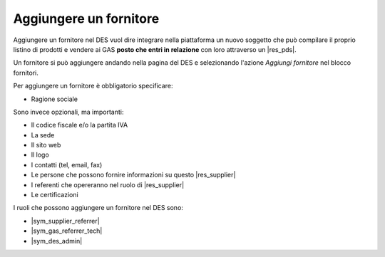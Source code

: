 Aggiungere un fornitore
^^^^^^^^^^^^^^^^^^^^^^^

Aggiungere un fornitore nel DES vuol dire integrare nella piattaforma un nuovo soggetto 
che può compilare il proprio listino di prodotti e vendere ai GAS **posto che entri in relazione** con loro
attraverso un |res_pds|.

Un fornitore si può aggiungere andando nella pagina del DES e selezionando l'azione `Aggiungi fornitore` nel blocco fornitori.

Per aggiungere un fornitore è obbligatorio specificare:

* Ragione sociale

Sono invece opzionali, ma importanti:

* Il codice fiscale e/o la partita IVA
* La sede
* Il sito web
* Il logo
* I contatti (tel, email, fax)
* Le persone che possono fornire informazioni su questo |res_supplier|
* I referenti che opereranno nel ruolo di |res_supplier|
* Le certificazioni

I ruoli che possono aggiungere un fornitore nel DES sono:

* |sym_supplier_referrer|
* |sym_gas_referrer_tech|
* |sym_des_admin|

